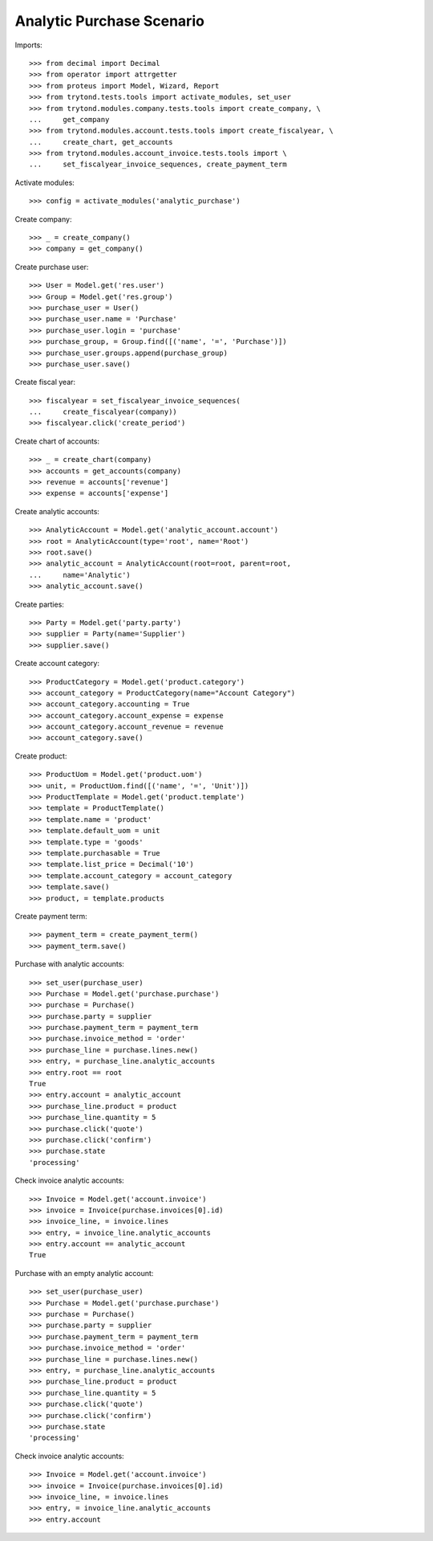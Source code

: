 ==========================
Analytic Purchase Scenario
==========================

Imports::

    >>> from decimal import Decimal
    >>> from operator import attrgetter
    >>> from proteus import Model, Wizard, Report
    >>> from trytond.tests.tools import activate_modules, set_user
    >>> from trytond.modules.company.tests.tools import create_company, \
    ...     get_company
    >>> from trytond.modules.account.tests.tools import create_fiscalyear, \
    ...     create_chart, get_accounts
    >>> from trytond.modules.account_invoice.tests.tools import \
    ...     set_fiscalyear_invoice_sequences, create_payment_term

Activate modules::

    >>> config = activate_modules('analytic_purchase')

Create company::

    >>> _ = create_company()
    >>> company = get_company()

Create purchase user::

    >>> User = Model.get('res.user')
    >>> Group = Model.get('res.group')
    >>> purchase_user = User()
    >>> purchase_user.name = 'Purchase'
    >>> purchase_user.login = 'purchase'
    >>> purchase_group, = Group.find([('name', '=', 'Purchase')])
    >>> purchase_user.groups.append(purchase_group)
    >>> purchase_user.save()

Create fiscal year::

    >>> fiscalyear = set_fiscalyear_invoice_sequences(
    ...     create_fiscalyear(company))
    >>> fiscalyear.click('create_period')

Create chart of accounts::

    >>> _ = create_chart(company)
    >>> accounts = get_accounts(company)
    >>> revenue = accounts['revenue']
    >>> expense = accounts['expense']

Create analytic accounts::

    >>> AnalyticAccount = Model.get('analytic_account.account')
    >>> root = AnalyticAccount(type='root', name='Root')
    >>> root.save()
    >>> analytic_account = AnalyticAccount(root=root, parent=root,
    ...     name='Analytic')
    >>> analytic_account.save()

Create parties::

    >>> Party = Model.get('party.party')
    >>> supplier = Party(name='Supplier')
    >>> supplier.save()

Create account category::

    >>> ProductCategory = Model.get('product.category')
    >>> account_category = ProductCategory(name="Account Category")
    >>> account_category.accounting = True
    >>> account_category.account_expense = expense
    >>> account_category.account_revenue = revenue
    >>> account_category.save()

Create product::

    >>> ProductUom = Model.get('product.uom')
    >>> unit, = ProductUom.find([('name', '=', 'Unit')])
    >>> ProductTemplate = Model.get('product.template')
    >>> template = ProductTemplate()
    >>> template.name = 'product'
    >>> template.default_uom = unit
    >>> template.type = 'goods'
    >>> template.purchasable = True
    >>> template.list_price = Decimal('10')
    >>> template.account_category = account_category
    >>> template.save()
    >>> product, = template.products

Create payment term::

    >>> payment_term = create_payment_term()
    >>> payment_term.save()

Purchase with analytic accounts::

    >>> set_user(purchase_user)
    >>> Purchase = Model.get('purchase.purchase')
    >>> purchase = Purchase()
    >>> purchase.party = supplier
    >>> purchase.payment_term = payment_term
    >>> purchase.invoice_method = 'order'
    >>> purchase_line = purchase.lines.new()
    >>> entry, = purchase_line.analytic_accounts
    >>> entry.root == root
    True
    >>> entry.account = analytic_account
    >>> purchase_line.product = product
    >>> purchase_line.quantity = 5
    >>> purchase.click('quote')
    >>> purchase.click('confirm')
    >>> purchase.state
    'processing'

Check invoice analytic accounts::

    >>> Invoice = Model.get('account.invoice')
    >>> invoice = Invoice(purchase.invoices[0].id)
    >>> invoice_line, = invoice.lines
    >>> entry, = invoice_line.analytic_accounts
    >>> entry.account == analytic_account
    True

Purchase with an empty analytic account::

    >>> set_user(purchase_user)
    >>> Purchase = Model.get('purchase.purchase')
    >>> purchase = Purchase()
    >>> purchase.party = supplier
    >>> purchase.payment_term = payment_term
    >>> purchase.invoice_method = 'order'
    >>> purchase_line = purchase.lines.new()
    >>> entry, = purchase_line.analytic_accounts
    >>> purchase_line.product = product
    >>> purchase_line.quantity = 5
    >>> purchase.click('quote')
    >>> purchase.click('confirm')
    >>> purchase.state
    'processing'

Check invoice analytic accounts::

    >>> Invoice = Model.get('account.invoice')
    >>> invoice = Invoice(purchase.invoices[0].id)
    >>> invoice_line, = invoice.lines
    >>> entry, = invoice_line.analytic_accounts
    >>> entry.account
